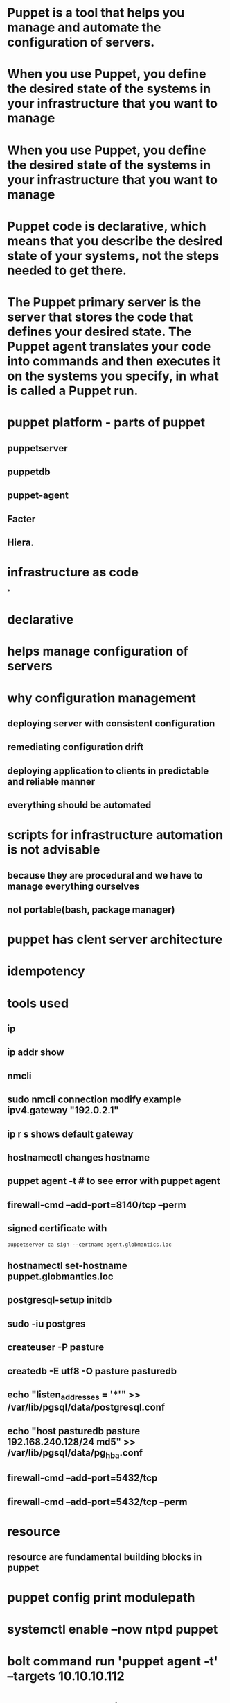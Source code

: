 * Puppet is a tool that helps you manage and automate the configuration of servers.
* When you use Puppet, you define the desired state of the systems in your infrastructure that you want to manage
* When you use Puppet, you define the desired state of the systems in your infrastructure that you want to manage
* Puppet code is declarative, which means that you describe the desired state of your systems, not the steps needed to get there.
* The Puppet primary server is the server that stores the code that defines your desired state. The Puppet agent translates your code into commands and then executes it on the systems you specify, in what is called a Puppet run.
* puppet platform - parts of puppet
** puppetserver
** puppetdb
** puppet-agent
** Facter
** Hiera.
* infrastructure as code
*
* declarative
* helps manage configuration of servers
* why configuration management
** deploying server with consistent configuration
** remediating configuration drift
** deploying application to clients in predictable and reliable manner
** everything should be automated
* scripts for infrastructure automation is not advisable
** because they are procedural and we have to manage everything ourselves
** not portable(bash, package manager)
* puppet has clent server architecture
* idempotency
* tools used
** ip
** ip addr show
** nmcli
** sudo nmcli connection modify example ipv4.gateway "192.0.2.1"
** ip r s shows default gateway
** hostnamectl changes hostname
** puppet agent -t # to see error with puppet agent
** firewall-cmd --add-port=8140/tcp --perm
** signed certificate with
#+begin_src shell
puppetserver ca sign --certname agent.globmantics.loc
#+end_src
** hostnamectl set-hostname puppet.globmantics.loc
** postgresql-setup initdb
** sudo -iu postgres
** createuser -P pasture
** createdb -E utf8 -O pasture pasturedb
** echo "listen_addresses = '*'" >> /var/lib/pgsql/data/postgresql.conf
** echo "host  pasturedb  pasture  192.168.240.128/24  md5" >> /var/lib/pgsql/data/pg_hba.conf
** firewall-cmd --add-port=5432/tcp
** firewall-cmd --add-port=5432/tcp --perm
* resource
** resource are fundamental building blocks in puppet
* puppet config print modulepath
* systemctl enable --now ntpd puppet
* bolt command run 'puppet agent -t' --targets 10.10.10.112
* puppetserver ca sign --certname pasture.globomantics.loc
* ssh-copy-id
*  bold command run 'curl localhost/api/v1/cowsay' -- targets
* puppet module list
* puppet module install name
* troubleshooting
** if puppet apply -t fails from master try it on agent
* bolt command run "curl -X POST 'localhost/api/v1/cowsay/sayings?message=Welcome_To_Automation'" --targets 192.168.240.138
